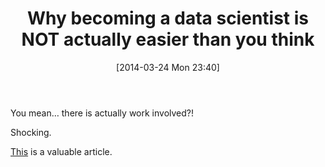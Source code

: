 #+POSTID: 8380
#+DATE: [2014-03-24 Mon 23:40]
#+OPTIONS: toc:nil num:nil todo:nil pri:nil tags:nil ^:nil TeX:nil
#+CATEGORY: Link
#+TAGS: Business, Business Intelligence, Computational Science, Computer Science, Data Modeling, Data science, Database, Learning, Programming, R-Project, Statistics, Teaching, mathematics, philosophy
#+TITLE: Why becoming a data scientist is NOT actually easier than you think

You mean... there is actually work involved?!

Shocking.

[[https://medium.com/cs-math/5b65b548069b][This]] is a valuable article.



